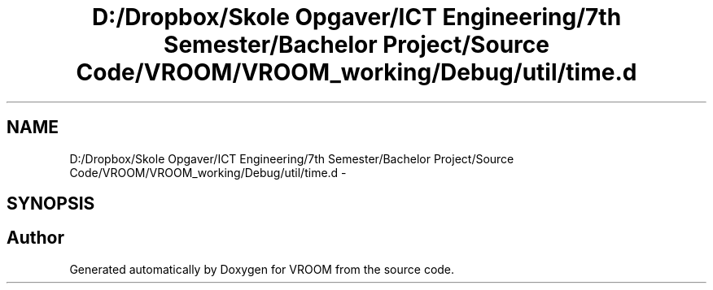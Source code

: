 .TH "D:/Dropbox/Skole Opgaver/ICT Engineering/7th Semester/Bachelor Project/Source Code/VROOM/VROOM_working/Debug/util/time.d" 3 "Tue Dec 2 2014" "Version v0.01" "VROOM" \" -*- nroff -*-
.ad l
.nh
.SH NAME
D:/Dropbox/Skole Opgaver/ICT Engineering/7th Semester/Bachelor Project/Source Code/VROOM/VROOM_working/Debug/util/time.d \- 
.SH SYNOPSIS
.br
.PP
.SH "Author"
.PP 
Generated automatically by Doxygen for VROOM from the source code\&.
